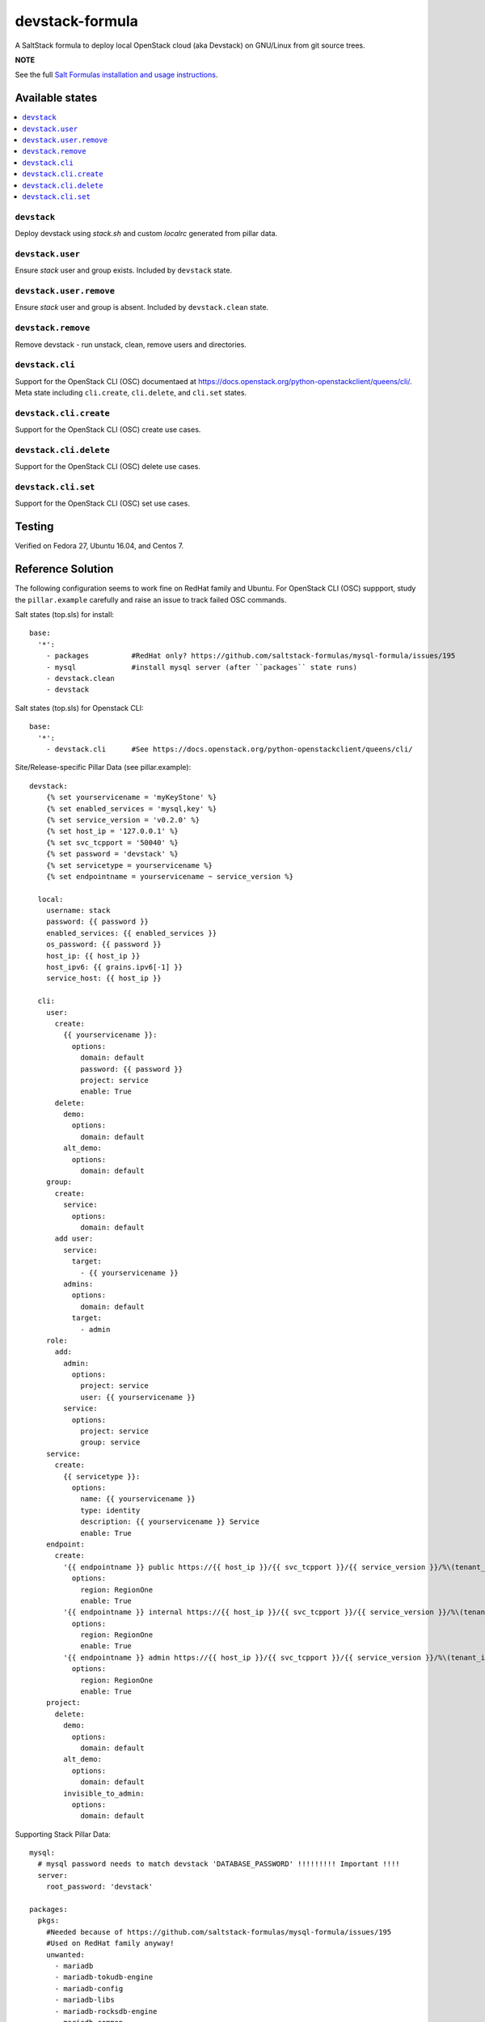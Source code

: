 ================
devstack-formula
================

A SaltStack formula to deploy local OpenStack cloud (aka Devstack) on GNU/Linux from git source trees.

**NOTE**

See the full `Salt Formulas installation and usage instructions
<https://docs.saltstack.com/en/latest/topics/development/conventions/formulas.html>`_.

Available states
================

.. contents::
    :local:

``devstack``
------------

Deploy devstack using `stack.sh` and custom `localrc` generated from pillar data.

``devstack.user``
------------------

Ensure `stack` user and group exists. Included by ``devstack`` state.

``devstack.user.remove``
------------------

Ensure `stack` user and group is absent. Included by ``devstack.clean`` state.

``devstack.remove``
------------------

Remove devstack - run unstack, clean, remove users and directories.

``devstack.cli``
------------------

Support for the OpenStack CLI (OSC) documentaed at https://docs.openstack.org/python-openstackclient/queens/cli/. Meta state including ``cli.create``, ``cli.delete``, and ``cli.set`` states.

``devstack.cli.create``
-----------------------

Support for the OpenStack CLI (OSC) create use cases.

``devstack.cli.delete``
-----------------------

Support for the OpenStack CLI (OSC) delete use cases.

``devstack.cli.set``
-----------------------

Support for the OpenStack CLI (OSC) set use cases.


Testing
=========
Verified on Fedora 27, Ubuntu 16.04, and Centos 7.

Reference Solution
========================
The following configuration seems to work fine on RedHat family and Ubuntu. For OpenStack CLI (OSC) suppport, study the ``pillar.example`` carefully and raise an issue to track failed OSC commands.

Salt states (top.sls) for install::

        base:
          '*':
            - packages          #RedHat only? https://github.com/saltstack-formulas/mysql-formula/issues/195
            - mysql             #install mysql server (after ``packages`` state runs)
            - devstack.clean
            - devstack

Salt states (top.sls) for Openstack CLI::

        base:
          '*':
            - devstack.cli      #See https://docs.openstack.org/python-openstackclient/queens/cli/


Site/Release-specific Pillar Data (see pillar.example)::

        devstack:
            {% set yourservicename = 'myKeyStone' %}
            {% set enabled_services = 'mysql,key' %}
            {% set service_version = 'v0.2.0' %}
            {% set host_ip = '127.0.0.1' %}
            {% set svc_tcpport = '50040' %}
            {% set password = 'devstack' %}
            {% set servicetype = yourservicename %}
            {% set endpointname = yourservicename ~ service_version %}

          local:
            username: stack
            password: {{ password }}
            enabled_services: {{ enabled_services }}
            os_password: {{ password }}
            host_ip: {{ host_ip }}
            host_ipv6: {{ grains.ipv6[-1] }}
            service_host: {{ host_ip }}

          cli:
            user:
              create:
                {{ yourservicename }}:
                  options:
                    domain: default
                    password: {{ password }}
                    project: service
                    enable: True
              delete:
                demo:
                  options:
                    domain: default
                alt_demo:
                  options:
                    domain: default
            group:
              create:
                service:
                  options:
                    domain: default
              add user:
                service:
                  target:
                    - {{ yourservicename }}
                admins:
                  options:
                    domain: default
                  target:
                    - admin
            role:
              add:
                admin:
                  options:
                    project: service
                    user: {{ yourservicename }}
                service:
                  options:
                    project: service
                    group: service
            service:
              create:
                {{ servicetype }}:
                  options:
                    name: {{ yourservicename }}
                    type: identity
                    description: {{ yourservicename }} Service
                    enable: True
            endpoint:
              create:
                '{{ endpointname }} public https://{{ host_ip }}/{{ svc_tcpport }}/{{ service_version }}/%\(tenant_id\)s':
                  options:
                    region: RegionOne
                    enable: True
                '{{ endpointname }} internal https://{{ host_ip }}/{{ svc_tcpport }}/{{ service_version }}/%\(tenant_id\)s':
                  options:
                    region: RegionOne
                    enable: True
                '{{ endpointname }} admin https://{{ host_ip }}/{{ svc_tcpport }}/{{ service_version }}/%\(tenant_id\)s':
                  options:
                    region: RegionOne
                    enable: True
            project:
              delete:
                demo:
                  options:
                    domain: default
                alt_demo:
                  options:
                    domain: default
                invisible_to_admin:
                  options:
                    domain: default


Supporting Stack Pillar Data::

        mysql:
          # mysql password needs to match devstack 'DATABASE_PASSWORD' !!!!!!!!! Important !!!!
          server:
            root_password: 'devstack'
        
        packages:
          pkgs:
            #Needed because of https://github.com/saltstack-formulas/mysql-formula/issues/195
            #Used on RedHat family anyway!
            unwanted:
              - mariadb
              - mariadb-tokudb-engine
              - mariadb-config
              - mariadb-libs
              - mariadb-rocksdb-engine
              - mariadb-common
              - mariadb-cracklib-password-check
              - mariadb-gssapi-server
              - mariadb-devel
              - mariadb-server-utils
              - mariadb-server
              - mariadb-backup
              - mariadb-errmsg
          archives:
            #Needed because of https://github.com/saltstack-formulas/mysql-formula/issues/195
            - unwanted:
                - /var/lib/mysql/

